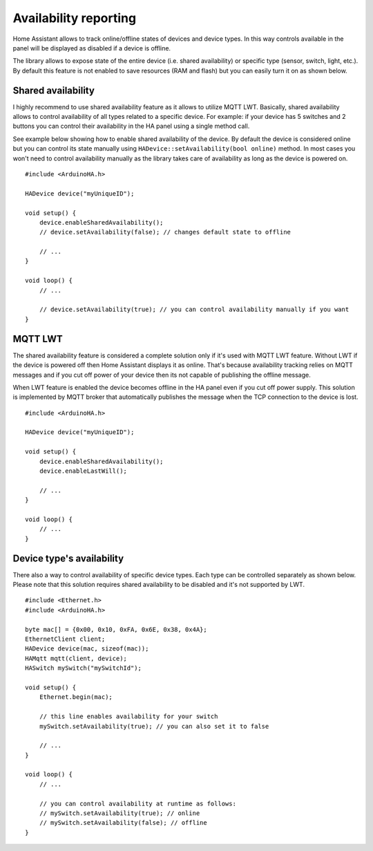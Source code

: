 Availability reporting
======================

Home Assistant allows to track online/offline states of devices and device types.
In this way controls available in the panel will be displayed as disabled if a device is offline.

The library allows to expose state of the entire device (i.e. shared availability) or specific type (sensor, switch, light, etc.).
By default this feature is not enabled to save resources (RAM and flash) but you can easily turn it on as shown below.

Shared availability
-------------------

I highly recommend to use shared availability feature as it allows to utilize MQTT LWT.
Basically, shared availability allows to control availability of all types related to a specific device.
For example: if your device has 5 switches and 2 buttons you can control their availability in the HA panel using a single method call.

See example below showing how to enable shared availability of the device.
By default the device is considered online but you can control its state manually using ``HADevice::setAvailability(bool online)`` method.
In most cases you won't need to control availability manually as the library takes care of availability as long as the device is powered on.

::

    #include <ArduinoHA.h>

    HADevice device("myUniqueID");

    void setup() {
        device.enableSharedAvailability();
        // device.setAvailability(false); // changes default state to offline

        // ...
    }

    void loop() {
        // ...

        // device.setAvailability(true); // you can control availability manually if you want
    }

MQTT LWT
--------

The shared availability feature is considered a complete solution only if it's used with MQTT LWT feature.
Without LWT if the device is powered off then Home Assistant displays it as online.
That's because availability tracking relies on MQTT messages and if you cut off power of your device then its not capable of publishing the offline message.

When LWT feature is enabled the device becomes offline in the HA panel even if you cut off power supply.
This solution is implemented by MQTT broker that automatically publishes the message when the TCP connection to the device is lost.

::

    #include <ArduinoHA.h>

    HADevice device("myUniqueID");

    void setup() {
        device.enableSharedAvailability();
        device.enableLastWill();

        // ...
    }

    void loop() {
        // ...
    }

Device type's availability
--------------------------

There also a way to control availability of specific device types.
Each type can be controlled separately as shown below.
Please note that this solution requires shared availability to be disabled and it's not supported by LWT.

::

    #include <Ethernet.h>
    #include <ArduinoHA.h>

    byte mac[] = {0x00, 0x10, 0xFA, 0x6E, 0x38, 0x4A};
    EthernetClient client;
    HADevice device(mac, sizeof(mac));
    HAMqtt mqtt(client, device);
    HASwitch mySwitch("mySwitchId");

    void setup() {
        Ethernet.begin(mac);

        // this line enables availability for your switch
        mySwitch.setAvailability(true); // you can also set it to false

        // ...
    }

    void loop() {
        // ...

        // you can control availability at runtime as follows:
        // mySwitch.setAvailability(true); // online
        // mySwitch.setAvailability(false); // offline
    }